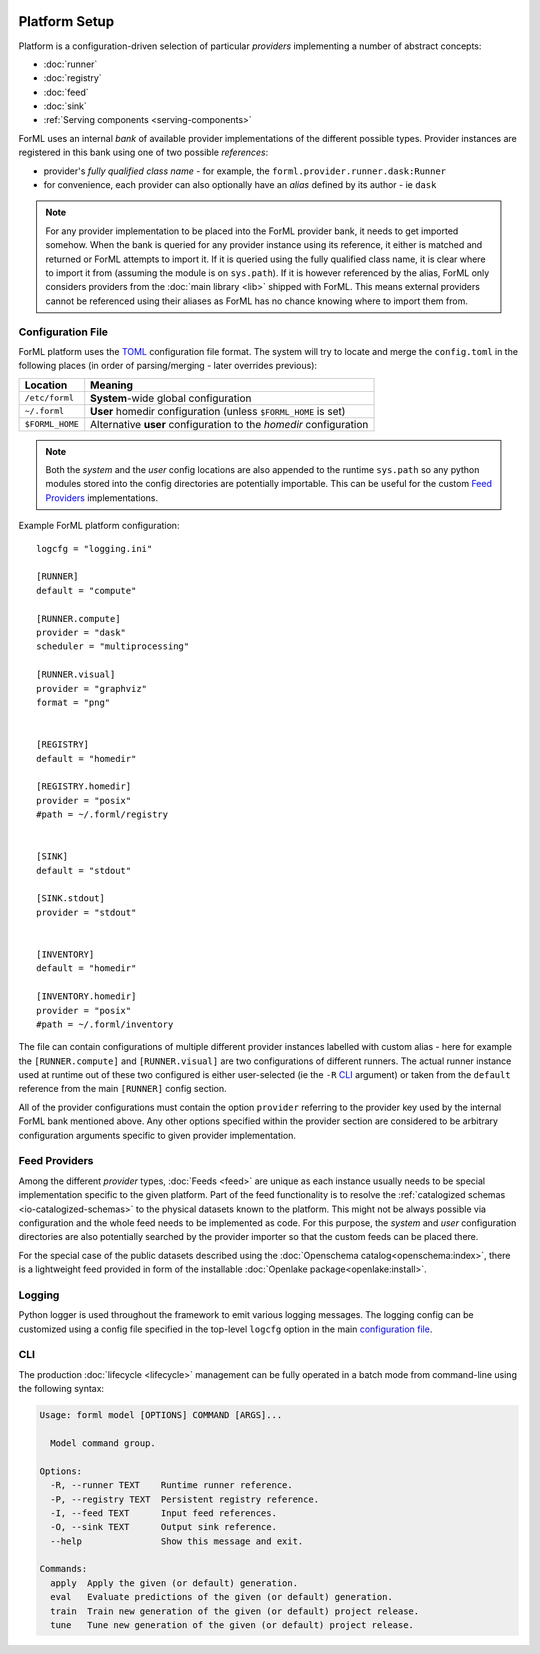  .. Licensed to the Apache Software Foundation (ASF) under one
    or more contributor license agreements.  See the NOTICE file
    distributed with this work for additional information
    regarding copyright ownership.  The ASF licenses this file
    to you under the Apache License, Version 2.0 (the
    "License"); you may not use this file except in compliance
    with the License.  You may obtain a copy of the License at
 ..   http://www.apache.org/licenses/LICENSE-2.0
 .. Unless required by applicable law or agreed to in writing,
    software distributed under the License is distributed on an
    "AS IS" BASIS, WITHOUT WARRANTIES OR CONDITIONS OF ANY
    KIND, either express or implied.  See the License for the
    specific language governing permissions and limitations
    under the License.

Platform Setup
==============

Platform is a configuration-driven selection of particular *providers* implementing a number of abstract concepts:

* :doc:`runner`
* :doc:`registry`
* :doc:`feed`
* :doc:`sink`
* :ref:`Serving components <serving-components>`

ForML uses an internal *bank* of available provider implementations of the different possible types. Provider instances
are registered in this bank using one of two possible *references*:

* provider's *fully qualified class name* - for example, the ``forml.provider.runner.dask:Runner``
* for convenience, each provider can also optionally have an *alias* defined by its author - ie ``dask``

.. note:: For any provider implementation to be placed into the ForML provider bank, it needs to get imported somehow.
          When the bank is queried for any provider instance using its reference, it either is matched and returned or
          ForML attempts to import it. If it is queried using the fully qualified class name, it is clear where to
          import it from (assuming the module is on ``sys.path``). If it is however referenced by the alias, ForML only
          considers providers from the :doc:`main library <lib>` shipped with ForML. This means external providers
          cannot be referenced using their aliases as ForML has no chance knowing where to import them from.

Configuration File
------------------
ForML platform uses the `TOML <https://github.com/toml-lang/toml>`_ configuration file format. The system will try to
locate and merge the ``config.toml`` in the following places (in order of parsing/merging - later overrides previous):

+-----------------+--------------------------------------------------------------------+
| Location        | Meaning                                                            |
+=================+====================================================================+
| ``/etc/forml``  | **System**-wide global configuration                               |
+-----------------+--------------------------------------------------------------------+
| ``~/.forml``    | **User** homedir configuration (unless ``$FORML_HOME`` is set)     |
+-----------------+--------------------------------------------------------------------+
| ``$FORML_HOME`` | Alternative **user** configuration to the *homedir* configuration  |
+-----------------+--------------------------------------------------------------------+

.. note:: Both the *system* and the *user* config locations are also appended to the runtime ``sys.path`` so any python
          modules stored into the config directories are potentially importable. This can be useful for the custom
          `Feed Providers`_ implementations.

Example ForML platform configuration::

    logcfg = "logging.ini"

    [RUNNER]
    default = "compute"

    [RUNNER.compute]
    provider = "dask"
    scheduler = "multiprocessing"

    [RUNNER.visual]
    provider = "graphviz"
    format = "png"


    [REGISTRY]
    default = "homedir"

    [REGISTRY.homedir]
    provider = "posix"
    #path = ~/.forml/registry


    [SINK]
    default = "stdout"

    [SINK.stdout]
    provider = "stdout"


    [INVENTORY]
    default = "homedir"

    [INVENTORY.homedir]
    provider = "posix"
    #path = ~/.forml/inventory


The file can contain configurations of multiple different provider instances labelled with custom alias - here for
example the ``[RUNNER.compute]`` and ``[RUNNER.visual]`` are two configurations of different runners. The actual runner
instance used at runtime out of these two configured is either user-selected (ie the ``-R`` `CLI`_ argument) or
taken from the ``default`` reference from the main ``[RUNNER]`` config section.

All of the provider configurations must contain the option ``provider`` referring to the provider key used by the
internal ForML bank mentioned above. Any other options specified within the provider section are considered to be
arbitrary configuration arguments specific to given provider implementation.

Feed Providers
--------------

Among the different *provider* types, :doc:`Feeds <feed>` are unique as each instance usually needs to be special
implementation specific to the given platform. Part of the feed functionality is to resolve the :ref:`catalogized
schemas <io-catalogized-schemas>` to the physical datasets known to the platform. This might not be always possible via
configuration and the whole feed needs to be implemented as code. For this purpose, the *system* and *user*
configuration directories are also potentially searched by the provider importer so that the custom feeds can be placed
there.

For the special case of the public datasets described using the :doc:`Openschema catalog<openschema:index>`, there is a
lightweight feed provided in form of the installable :doc:`Openlake package<openlake:install>`.

Logging
-------

Python logger is used throughout the framework to emit various logging messages. The logging config can be customized
using a config file specified in the top-level ``logcfg`` option in the main `configuration file`_.

.. _platform-cli:

CLI
---

The production :doc:`lifecycle <lifecycle>` management can be fully operated in a batch mode from command-line using
the following syntax:

.. code-block:: none

    Usage: forml model [OPTIONS] COMMAND [ARGS]...

      Model command group.

    Options:
      -R, --runner TEXT    Runtime runner reference.
      -P, --registry TEXT  Persistent registry reference.
      -I, --feed TEXT      Input feed references.
      -O, --sink TEXT      Output sink reference.
      --help               Show this message and exit.

    Commands:
      apply  Apply the given (or default) generation.
      eval   Evaluate predictions of the given (or default) generation.
      train  Train new generation of the given (or default) project release.
      tune   Tune new generation of the given (or default) project release.
